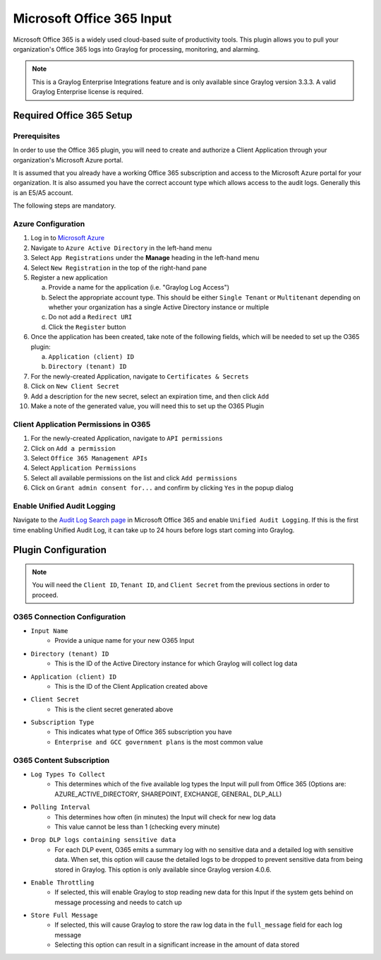 .. _o365_input:

**************************
Microsoft Office 365 Input
**************************

Microsoft Office 365 is a widely used cloud-based suite of productivity tools.  This plugin
allows you to pull your organization's Office 365 logs into Graylog for processing, 
monitoring, and alarming.

.. note:: This is a Graylog Enterprise Integrations feature and is only available since 
  Graylog version 3.3.3. A valid Graylog Enterprise license is required.

Required Office 365 Setup
-------------------------

Prerequisites
^^^^^^^^^^^^^

In order to use the Office 365 plugin, you will need to create and authorize a Client 
Application through your organization's Microsoft Azure portal.

It is assumed that you already have a working Office 365 subscription and access to the
Microsoft Azure portal for your organization.  It is also assumed you have the correct account type which allows access to the audit logs.  Generally this is an E5/A5 account.

The following steps are mandatory.

Azure Configuration
^^^^^^^^^^^^^^^^^^^

1) Log in to `Microsoft Azure <https://portal.azure.com/#home>`_
2) Navigate to ``Azure Active Directory`` in the left-hand menu
3) Select ``App Registrations`` under the **Manage** heading in the left-hand menu
4) Select ``New Registration`` in the top of the right-hand pane
5) Register a new application

   a) Provide a name for the application (i.e. "Graylog Log Access")
   b) Select the appropriate account type.  This should be either ``Single Tenant`` or 
      ``Multitenant`` depending on whether your organization has a single Active Directory instance or multiple
   c) Do not add a ``Redirect URI``
   d) Click the ``Register`` button
6) Once the application has been created, take note of the following fields, which will be needed to set up the O365 plugin:

   a) ``Application (client) ID``
   b) ``Directory (tenant) ID``
7) For the newly-created Application, navigate to ``Certificates & Secrets``
8) Click on ``New Client Secret``
9) Add a description for the new secret, select an expiration time, and then click ``Add``
10) Make a note of the generated value, you will need this to set up the O365 Plugin

Client Application Permissions in O365
^^^^^^^^^^^^^^^^^^^^^^^^^^^^^^^^^^^^^^

1) For the newly-created Application, navigate to ``API permissions``
2) Click on ``Add a permission``
3) Select ``Office 365 Management APIs``
4) Select ``Application Permissions``
5) Select all available permissions on the list and click ``Add permissions``
6) Click on ``Grant admin consent for...`` and confirm by clicking ``Yes`` in the popup dialog

Enable Unified Audit Logging
^^^^^^^^^^^^^^^^^^^^^^^^^^^^

Navigate to the `Audit Log Search page <https://protection.office.com/unifiedauditlog>`_
in Microsoft Office 365 and enable ``Unified Audit Logging``. If this is the first time enabling Unified Audit Log, it can take up to 24 hours before logs start coming into Graylog.

Plugin Configuration
--------------------

.. note:: You will need the ``Client ID``, ``Tenant ID``, and ``Client Secret`` from the 
   previous sections in order to proceed.

O365 Connection Configuration
^^^^^^^^^^^^^^^^^^^^^^^^^^^^^

- ``Input Name``
   - Provide a unique name for your new O365 Input
- ``Directory (tenant) ID``
   - This is the ID of the Active Directory instance for which Graylog will collect log data
- ``Application (client) ID``
   - This is the ID of the Client Application created above
- ``Client Secret``
   - This is the client secret generated above
- ``Subscription Type``
	- This indicates what type of Office 365 subscription you have
	- ``Enterprise and GCC government plans`` is the most common value
	
O365 Content Subscription
^^^^^^^^^^^^^^^^^^^^^^^^^

- ``Log Types To Collect``
   - This determines which of the five available log types the Input will pull from Office 365 (Options are: AZURE_ACTIVE_DIRECTORY, SHAREPOINT, EXCHANGE, GENERAL, DLP_ALL)
- ``Polling Interval``
   - This determines how often (in minutes) the Input will check for new log data
   - This value cannot be less than 1 (checking every minute)
- ``Drop DLP logs containing sensitive data``
   - For each DLP event, O365 emits a summary log with no sensitive data and a detailed log with sensitive data.  When set, this option will cause the detailed logs to be dropped to prevent sensitive data from being stored in Graylog.  This option is only available since Graylog version 4.0.6.
- ``Enable Throttling``
   - If selected, this will enable Graylog to stop reading new data for this Input if the system gets behind on message processing and needs to catch up
- ``Store Full Message``
   - If selected, this will cause Graylog to store the raw log data in the ``full_message`` field for each log message
   - Selecting this option can result in a significant increase in the amount of data stored








